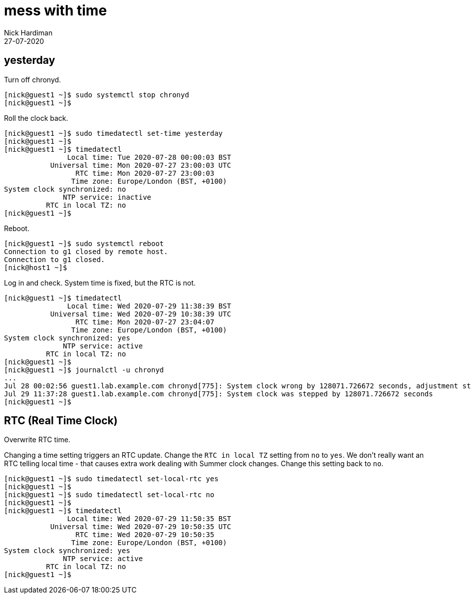= mess with time
Nick Hardiman
:source-highlighter: highlight.js
:revdate: 27-07-2020


== yesterday 

Turn off chronyd.

[source,shell]
....
[nick@guest1 ~]$ sudo systemctl stop chronyd
[nick@guest1 ~]$ 
....

Roll the clock back. 

[source,shell]
....
[nick@guest1 ~]$ sudo timedatectl set-time yesterday
[nick@guest1 ~]$ 
[nick@guest1 ~]$ timedatectl
               Local time: Tue 2020-07-28 00:00:03 BST
           Universal time: Mon 2020-07-27 23:00:03 UTC
                 RTC time: Mon 2020-07-27 23:00:03
                Time zone: Europe/London (BST, +0100)
System clock synchronized: no
              NTP service: inactive
          RTC in local TZ: no
[nick@guest1 ~]$ 
....

Reboot. 

[source,shell]
....
[nick@guest1 ~]$ sudo systemctl reboot 
Connection to g1 closed by remote host.
Connection to g1 closed.
[nick@host1 ~]$ 
....

Log in and check. 
System time is fixed, but the RTC is not. 

[source,shell]
....
[nick@guest1 ~]$ timedatectl
               Local time: Wed 2020-07-29 11:38:39 BST
           Universal time: Wed 2020-07-29 10:38:39 UTC
                 RTC time: Mon 2020-07-27 23:04:07
                Time zone: Europe/London (BST, +0100)
System clock synchronized: yes
              NTP service: active
          RTC in local TZ: no
[nick@guest1 ~]$ 
[nick@guest1 ~]$ journalctl -u chronyd
...
Jul 28 00:02:56 guest1.lab.example.com chronyd[775]: System clock wrong by 128071.726672 seconds, adjustment started
Jul 29 11:37:28 guest1.lab.example.com chronyd[775]: System clock was stepped by 128071.726672 seconds
[nick@guest1 ~]$ 
....


== RTC (Real Time Clock)

Overwrite RTC time. 

Changing a time setting triggers an RTC update. 
Change the `RTC in local TZ` setting from `no` to `yes`. 
We don't really want an RTC telling local time - that causes extra work dealing with Summer clock changes.
Change this setting back to `no`.

[source,shell]
....
[nick@guest1 ~]$ sudo timedatectl set-local-rtc yes
[nick@guest1 ~]$ 
[nick@guest1 ~]$ sudo timedatectl set-local-rtc no
[nick@guest1 ~]$ 
[nick@guest1 ~]$ timedatectl 
               Local time: Wed 2020-07-29 11:50:35 BST
           Universal time: Wed 2020-07-29 10:50:35 UTC
                 RTC time: Wed 2020-07-29 10:50:35
                Time zone: Europe/London (BST, +0100)
System clock synchronized: yes
              NTP service: active
          RTC in local TZ: no
[nick@guest1 ~]$ 
....


